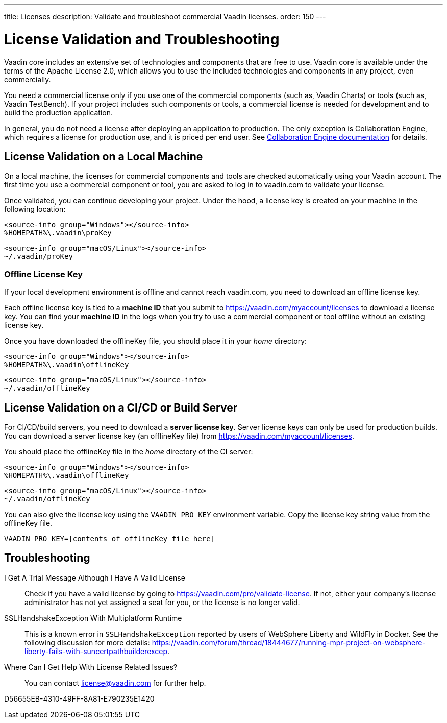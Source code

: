 ---
title: Licenses
description: Validate and troubleshoot commercial Vaadin licenses.
order: 150
---

= License Validation and Troubleshooting

Vaadin core includes an extensive set of technologies and components that are free to use.
Vaadin core is available under the terms of the Apache License 2.0, which allows you to use the included technologies and components in any project, even commercially.

You need a commercial license only if you use one of the commercial components (such as, Vaadin Charts) or tools (such as, Vaadin TestBench).
If your project includes such components or tools, a commercial license is needed for development and to build the production application.

In general, you do not need a license after deploying an application to production.
The only exception is Collaboration Engine, which requires a license for production use, and it is priced per end user.
See <<{articles}/tools/ce/developing-with-ce#,Collaboration Engine documentation>> for details.

== License Validation on a Local Machine

pass:[<!-- vale Vale.Terms = NO -->]

On a local machine, the licenses for commercial components and tools are checked automatically using your Vaadin account.
The first time you use a commercial component or tool, you are asked to log in to vaadin.com to validate your license.

pass:[<!-- vale Vale.Terms = YES -->]

Once validated, you can continue developing your project.
Under the hood, a license key is created on your machine in the following location:

[.example]
--
[source,terminal]
----
<source-info group="Windows"></source-info>
%HOMEPATH%\.vaadin\proKey
----

[source,terminal]
----
<source-info group="macOS/Linux"></source-info>
~/.vaadin/proKey
----
--

pass:[<!-- vale Vale.Terms = NO -->]

[since:com.vaadin:vaadin@V23.2]
=== Offline License Key

If your local development environment is offline and cannot reach vaadin.com, you need to download an offline license key.

pass:[<!-- vale Vale.Terms = YES -->]

Each offline license key is tied to a *machine ID* that you submit to https://vaadin.com/myaccount/licenses to download a license key.
You can find your *machine ID* in the logs when you try to use a commercial component or tool offline without an existing license key.

Once you have downloaded the [filename]#offlineKey# file, you should place it in your _home_ directory:

[.example]
--
[source,terminal]
----
<source-info group="Windows"></source-info>
%HOMEPATH%\.vaadin\offlineKey
----

[source,terminal]
----
<source-info group="macOS/Linux"></source-info>
~/.vaadin/offlineKey
----
--

== License Validation on a CI/CD or Build Server

For CI/CD/build servers, you need to download a **server license key**.
Server license keys can only be used for production builds.
You can download a server license key (an [filename]#offlineKey# file) from https://vaadin.com/myaccount/licenses.

You should place the [filename]#offlineKey# file in the _home_ directory of the CI server:

[.example]
--
[source,filesystem]
----
<source-info group="Windows"></source-info>
%HOMEPATH%\.vaadin\offlineKey
----

[source,filesystem]
----
<source-info group="macOS/Linux"></source-info>
~/.vaadin/offlineKey
----
--

You can also give the license key using the `VAADIN_PRO_KEY` environment variable.
Copy the license key string value from the [filename]#offlineKey# file.

[source,terminal]
----
VAADIN_PRO_KEY=[contents of offlineKey file here]
----

== Troubleshooting

I Get A Trial Message Although I Have A Valid License::
Check if you have a valid license by going to https://vaadin.com/pro/validate-license.
If not, either your company's license administrator has not yet assigned a seat for you, or the license is no longer valid.

SSLHandshakeException With Multiplatform Runtime::
This is a known error in `SSLHandshakeException` reported by users of WebSphere Liberty and WildFly in Docker.
See the following discussion for more details: https://vaadin.com/forum/thread/18444677/running-mpr-project-on-websphere-liberty-fails-with-suncertpathbuilderexcep.

Where Can I Get Help With License Related Issues?::
You can contact link:mailto:license@vaadin.com[license@vaadin.com] for further help.


[.discussion-id]
D56655EB-4310-49FF-8A81-E790235E1420
